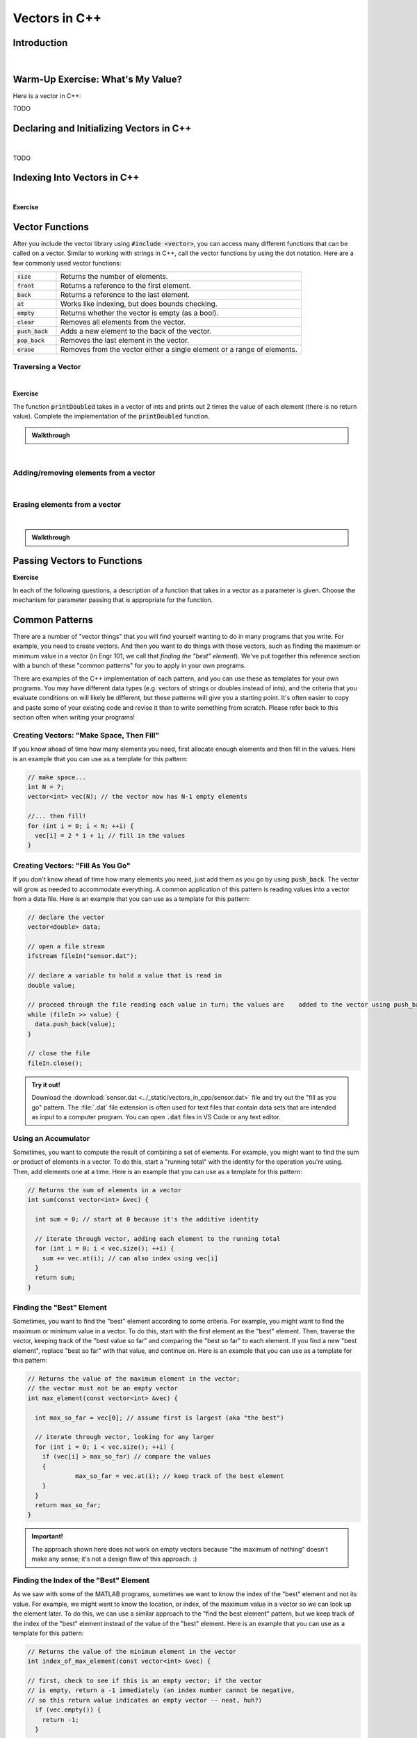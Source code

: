 .. qnum::
   :prefix: Q
   :start: 1

.. raw:: html

   <link rel="stylesheet" href="../_static/common/css/main3.css">
   <link rel="stylesheet" href="../_static/common/css/code3.css">
   <link rel="stylesheet" href="../_static/common/css/buttons3.css">
   <link rel="stylesheet" href="../_static/common/css/exercises3.css">
   <script src="../_static/common/js/common.js"></script>
   <script src="../_static/common/js/lobster-exercises3.bundle.js"></script>

.. raw:: html

   <style>
      .btn {
         margin: 0;
      }
      .tab-pane {
         padding: 0;
      }
   </style>

==============
Vectors in C++
==============

^^^^^^^^^^^^
Introduction
^^^^^^^^^^^^
.. section 1

.. youtube:: VTNy-3dneyI
   :divid: ch16_01_introduction
   :height: 315
   :width: 560
   :align: center

|

^^^^^^^^^^^^^^^^^^^^^^^^^^^^^^^^^^
Warm-Up Exercise: What's My Value?
^^^^^^^^^^^^^^^^^^^^^^^^^^^^^^^^^^
.. section 2

Here is a vector in C++:

TODO

^^^^^^^^^^^^^^^^^^^^^^^^^^^^^^^^^^^^^^^^^
Declaring and Initializing Vectors in C++
^^^^^^^^^^^^^^^^^^^^^^^^^^^^^^^^^^^^^^^^^
.. section 3

.. youtube:: 9Wb0N3mAmqU
   :divid: ch16_03_vid_declaring_vectors
   :height: 315
   :width: 560
   :align: center

|

TODO



^^^^^^^^^^^^^^^^^^^^^^^^^^^^
Indexing Into Vectors in C++
^^^^^^^^^^^^^^^^^^^^^^^^^^^^
.. section 4

.. youtube:: p_z9FD-aO54
   :divid: ch16_04_vid_vector_indexing
   :height: 315
   :width: 560
   :align: center

|

**Exercise**

.. mchoice:: ch16_04_ex_indexing_01

   The variable :code:`y` is a vector of :code:`double` s:

   .. image:: img/Indexing1.png
      :width: 300
      :align: center
      :alt: From left-to-right, y contains the values 1.57, 0.33, 88.4, 0.06, and 7.75.

   Which code snippet will print the number :code:`1.57` followed by a newline to the terminal? Select all that apply. 

   - :code:`cout << x.at(0) << endl;`

     + Correct! The element at index 0 has a value of 1.57.

   - :code:`cout << x(0) << endl;`

     - Oops! This is MATLAB indexing.

   - :code:`cout << x[1] << endl;`

     - Oops! 1.57 is the first element, but its index is 0 (not 1). 

   - :code:`cout << x.at(1) << endl;`

     - Oops! 1.57 is the first element, but its index is 0 (not 1). 

   - :code:`cout << x[0] << endl;`

     + Correct! The element at index 0 has a value of 1.57.

.. mchoice:: ch16_04_ex_indexing_02

   The variable :code:`x` is a vector of :code:`int` s:

   .. image:: img/Indexing2.png
      :width: 300
      :align: center
      :alt: From left-to-right, y contains the values 99, 54, 63, 9, 18, and 27.

   Which code snippet will print the number :code:`18` followed by a newline to the terminal? Select all that apply. 

   - :code:`cout << x[4] << endl;`

     + Correct! The element at index 4 has a value of 18.

   - :code:`cout << 2 * x.at(3) << endl;`

     + Correct! The element at index 3 has a value of 9, and 2 * 9 = 18.

   - :code:`cout << x(4) << endl;`

     - Oops! This is MATLAB indexing.

   - :code:`cout << x.at(1) - 36 << endl;`

     + Correct! The element at index 1 has a value of 54, and 54 - 36 = 18.

   - :code:`cout << x.at(4) << endl;`

     + Correct! The element at index 4 has a value of 18.

   - :code:`cout << x(5) << endl;`

     - Oops! This is MATLAB indexing syntax. Also, check to make sure you are using the correct index number.


^^^^^^^^^^^^^^^^
Vector Functions
^^^^^^^^^^^^^^^^
.. section 5

After you include the vector library using :code:`#include <vector>`, you can access many different functions that can be called on a vector. Similar to working with strings in C++, call the vector functions by using the dot notation. Here are a few commonly used vector functions:

.. list-table:: 
    :align: left
    :widths: 15 85

    * - :code:`size`

      - Returns the number of elements.

    * - :code:`front`

      - Returns a reference to the first element.

    * - :code:`back`

      - Returns a reference to the last element.

    * - :code:`at`

      - Works like indexing, but does bounds checking.

    * - :code:`empty`

      - Returns whether the vector is empty (as a bool).

    * - :code:`clear`

      - Removes all elements from the vector.

    * - :code:`push_back`

      - Adds a new element to the back of the vector.

    * - :code:`pop_back`

      - Removes the last element in the vector.

    * - :code:`erase`

      - Removes from the vector either a single element or a range of elements.


-------------------
Traversing a Vector
-------------------

.. youtube:: 63RL1y14QL4
   :divid: ch16_05_vid_traversing_a_vector
   :height: 315
   :width: 560
   :align: center

|

**Exercise**

The function :code:`printDoubled` takes in a vector of ints and prints out 2 times the value of each element (there is no return value). Complete the implementation of the :code:`printDoubled` function.

.. raw:: html

   <div class="lobster-ex" style="width: 600px; margin-left: auto; margin-right: auto">
      <div class="lobster-ex-project-name">ch16_ex_printDoubled</div>
      <div class="lobster-ex-complete-message">
         Well done! The secret word is "strudel".
      </div>
   </div>

.. fillintheblank:: ch16_05_ex_printDoubled
  :casei:

  Complete the Lobster exercise to reveal the *secret word*. Enter it here.
  
  |blank|

  - :strudel: Correct.
    :x: Incorrect. If you finished the exercise, please double check your spelling.

.. admonition:: Walkthrough

  .. reveal:: ch16_05_revealwt_printDoubled
  
    .. youtube:: tY71B08AEnM
      :divid: ch16_05_wt_printDoubled
      :height: 315
      :width: 560
      :align: center

|


--------------------------------------
Adding/removing elements from a vector
--------------------------------------

.. youtube:: eKCTrSgRrqk
   :divid: ch16_05_vid_adding_removing_vector
   :height: 315
   :width: 560
   :align: center

|

.. mchoice:: ch16_05_ex_adding_removing_01

   Which statement should we use to get from the vector on the left to the vector on the right?

   .. image:: img/AddingRemovingElements1.png
      :width: 560
      :align: center
      :alt: Originally, from left-to-right, vec contains the values 4, 38, 52, 109, and -7. After the statement is run, vec should contain 4, 38, 52, and 109.

   Which code snippet will print the number :code:`18` followed by a newline to the terminal? Select all that apply. 

   - :code:`vec.popback();`

     + Oops! Don't forget the _ in pop_back()!

   - :code:`vec.push_back();`

     + Oops! The push_back() function adds an element, and we want to remove an element.

   - :code:`vec.at(4) = [];`

     - Oops! This is trying to do the MATLAB approach of setting an element equal to an "empty" element to remove it, but that doesn't work in C++.

   - :code:`vec.pop_back();`

     + Correct! 


.. mchoice:: ch16_05_ex_adding_removing_02

   Which statement should we use to get from the vector on the left to the vector on the right?

   .. image:: img/AddingRemovingElements2.png
      :width: 560
      :align: center
      :alt: Originally, from left-to-right, vec contains the values 4, 38, 52, 109, and -7. After the statement is run, vec should contain 4, 38, 52, and 109.

   Which code snippet will print the number :code:`18` followed by a newline to the terminal? Select all that apply. 

   - .. code-block:: cpp

        vec.push_back(-7, -6, -5);

     - Incorrect. Watch the video again to see examples of how push_back() works. 

   - .. code-block:: cpp

        for (int i = -7; i < -4; ++i) {
          vec.push_back(i);
        }

     + Correct! This loop runs three times. On each iteration, an element is added to the vector and the values correspond to what is shown in the vectors on the right.

   - .. code-block:: cpp

        for (int i = 0; i < 3; ++i) {
          vec.push_back(i);
        }

     - Incorrect. This loop will add three elements, but the contents of the elements won't match the vector on the right. 

   - .. code-block:: cpp

        vector <int> x{-7, -6, -5};
        vec.push_back(x);

     - Incorrect… but wouldn't it be nice if this worked? MATLAB handles vectors in this sort of way, but C++ cannot. We'll have to figure out a different way to add these elements. 


------------------------------
Erasing elements from a vector
------------------------------

.. youtube:: eKCTrSgRrqk
   :divid: ch16_05_vid_vector_erase
   :height: 315
   :width: 560
   :align: center

|

.. parsonsprob:: ch16_05_ex_vector_erase
   :language: cpp

   Arrange the lines of code below to write a program that erases all of the elements of a vector that are equal to zero. Some lines contain **mistakes** or are **unnecessary** for the function - these lines should not be selected. Make sure to place the blocks at the right indentation levels!

   .. hint::

   As you erase elements, the size of your vector will change. You want to check each element, but not in the same way as the "traversing a vector" pattern we saw earlier. Think about how to step through each element in the vector and pause to erase a zero if you find one, but go to the next element if the value is not a zero. 

   -----
   #include &lt;iostream&gt;
   #include &lt;vector&gt;
   using namespace std;
   =====
   int main() {
     vector&lt;int&gt; vec = {-2, 0, 0, 5, 72, 0, -34, 0, 0};
   =====
     int i = 0;
   =====
     while (i &lt; vec.size()) {
   =====
       if (vec.at(i) == 0) {
   =====
         vec.erase(vec.begin() + i);
   =====
       }
       else {
   =====
         ++i;
   =====
       }
   =====
     }
   =====
   }
   =====
   for (int i = 0; i &lt; vec1.size(); ++i) { #distractor
   =====
   vec.erase(i); #distractor
   =====
   vec.at(i) = []; #distractor
   =====


.. admonition:: Walkthrough

  .. reveal:: ch16_05_revealwt_vector_erase
  
    .. youtube:: tY71B08AEnM
      :divid: ch16_05_wt_vector_erase
      :height: 315
      :width: 560
      :align: center


^^^^^^^^^^^^^^^^^^^^^^^^^^^^
Passing Vectors to Functions
^^^^^^^^^^^^^^^^^^^^^^^^^^^^
.. section 6

.. youtube:: ES2yEo4Q-bQ
   :divid: ch16_06_wt_parameter_passing
   :height: 315
   :width: 560
   :align: center

**Exercise**

In each of the following questions, a description of a function that takes in a vector as a parameter is given. Choose the mechanism for parameter passing that is appropriate for the function.

.. mchoice:: ch16_06_ex_parameter_passing_01
  :answer_a: pass by value
  :answer_b: pass by reference
  :answer_c: pass by const reference
  :correct: c

  A function that checks to see if there are any zeros in a vector (and returns true or false).

.. mchoice:: ch16_06_ex_parameter_passing_02
  :answer_a: pass by value
  :answer_b: pass by reference
  :answer_c: pass by const reference
  :correct: b

  A function that sets all elements in the vector to be 25 (and returns nothing, but the original vector passed in is modified).

.. mchoice:: ch16_06_ex_parameter_passing_03
  :answer_a: pass by value
  :answer_b: pass by reference
  :answer_c: pass by const reference
  :correct: b

  A function that sorts the elements to be in ascending order (and returns nothing, but the original vector passed in is modified).

.. mchoice:: ch16_06_ex_parameter_passing_04
  :answer_a: pass by value
  :answer_b: pass by reference
  :answer_c: pass by const reference
  :correct: c

  A function that finds the index of the element that matches a given value (and returns the index).


^^^^^^^^^^^^^^^
Common Patterns
^^^^^^^^^^^^^^^
.. section 7

There are a number of "vector things" that you will find yourself wanting to do in many programs that you write. For example, you need to create vectors. And then you want to do things with those vectors, such as finding the maximum or minimum value in a vector (in Engr 101, we call that *finding the "best" element*). We've put together this reference section with a bunch of these "common patterns" for you to apply in your own programs.

There are examples of the C++ implementation of each pattern, and you can use these as templates for your own programs. You may have different data types (e.g. vectors of strings or doubles instead of ints), and the criteria that you evaluate conditions on will likely be different, but these patterns will give you a starting point. It's often easier to copy and paste some of your existing code and revise it than to write something from scratch. Please refer back to this section often when writing your programs!

-----------------------------------------
Creating Vectors: "Make Space, Then Fill"
-----------------------------------------

If you know ahead of time how many elements you need, first allocate enough elements and then fill in the values. Here is an example that you can use as a template for this pattern:

.. code-block:: cpp

   // make space...
   int N = 7;
   vector<int> vec(N); // the vector now has N-1 empty elements

   //... then fill!
   for (int i = 0; i < N; ++i) {
     vec[i] = 2 * i + 1; // fill in the values
   }

----------------------------------
Creating Vectors: "Fill As You Go"
----------------------------------

If you don't know ahead of time how many elements you need, just add them as you go by using :code:`push_back`. The vector will grow as needed to accommodate everything. A common application of this pattern is reading values into a vector from a data file. Here is an example that you can use as a template for this pattern:

.. code-block:: cpp

   // declare the vector
   vector<double> data;
   
   // open a file stream
   ifstream fileIn("sensor.dat");
   
   // declare a variable to hold a value that is read in
   double value;
   
   // proceed through the file reading each value in turn; the values are    added to the vector using push_back; the loop ends when no more values    can be read in
   while (fileIn >> value) {
     data.push_back(value);
   }
   
   // close the file
   fileIn.close();

.. admonition:: Try it out!

   Download the :download:`sensor.dat <../_static/vectors_in_cpp/sensor.dat>` file and try out the "fill as you go" pattern. The :file:`.dat` file extension is often used for text files that contain data sets that are intended as input to a computer program. You can open :code:`.dat` files in VS Code or any text editor.

--------------------
Using an Accumulator
--------------------

Sometimes, you want to compute the result of combining a set of elements. For example, you might want to find the sum or product of elements in a vector. To do this, start a "running total" with the identity for the operation you're using. Then, add elements one at a time. Here is an example that you can use as a template for this pattern: 

.. code-block:: cpp

   // Returns the sum of elements in a vector
   int sum(const vector<int> &vec) {
   
     int sum = 0; // start at 0 because it's the additive identity
   
     // iterate through vector, adding each element to the running total
     for (int i = 0; i < vec.size(); ++i) {
       sum += vec.at(i); // can also index using vec[i]
     }
     return sum;
   }

--------------------------
Finding the "Best" Element
--------------------------

Sometimes, you want to find the "best" element according to some criteria. For example, you might want to find the maximum or minimum value in a vector. To do this, start with the first element as the "best" element. Then, traverse the vector, keeping track of the "best value so far" and comparing the "best so far" to each element. If you find a new "best element", replace "best so far" with that value, and continue on. Here is an example that you can use as a template for this pattern: 

.. code-block:: cpp

   // Returns the value of the maximum element in the vector; 
   // the vector must not be an empty vector
   int max_element(const vector<int> &vec) {
   
     int max_so_far = vec[0]; // assume first is largest (aka "the best")
   
     // iterate through vector, looking for any larger
     for (int i = 0; i < vec.size(); ++i) {
       if (vec[i] > max_so_far) // compare the values
       { 
         	max_so_far = vec.at(i); // keep track of the best element
       }
     }
     return max_so_far;
   }

.. admonition:: Important!

   The approach shown here does not work on empty vectors because "the maximum of nothing" doesn't make any sense; it's not a design flaw of this approach. :)


---------------------------------------
Finding the Index of the "Best" Element
---------------------------------------

As we saw with some of the MATLAB programs, sometimes we want to know the index of the "best" element and not its value. For example, we might want to know the location, or index, of the maximum value in a vector so we can look up the element later. To do this, we can use a similar approach to the "find the best element" pattern, but we keep track of the index of the "best" element instead of the value of the "best" element. Here is an example that you can use as a template for this pattern: 

.. code-block:: cpp

   // Returns the value of the minimum element in the vector
   int index_of_max_element(const vector<int> &vec) {
   
   // first, check to see if this is an empty vector; if the vector
   // is empty, return a -1 immediately (an index number cannot be negative, 
   // so this return value indicates an empty vector -- neat, huh?)
     if (vec.empty()) {
       return -1; 
     }
   
   
     int index_of_max = 0; // assume first is largest (aka "the best")
   
     for (int i = 0; i < vec.size(); ++i) {
       if (vec[i] > vec[index_of_max]) // compare the values {
         index_of_max = i; // keep track of the index of the best element
       }
     }
   
     return index_of_max;
   }

--------------------------
Accessing Parallel Vectors
--------------------------

To get data that is "parallel", access each vector using the same index number. This is very similar to how we accessed parallel vectors in MATLAB. For example, remember displaying state names and populations? Here are several examples that you can use as a template for this pattern: 

.. code-block:: cpp

   vector<string> states;
   vector<string> populations;

   ...
   ...
   ...

   // Display first state
   cout << "The first state is: " << states.at(0);
   cout << " -- population " << populations.at(0) << endl;
   
   // Display 10th state
   cout << "The first state is: " << states.at(9);
   cout << " -- population " << populations.at(9) << endl;
   
   // Display last state
   cout << "The first state is: " << states.at(states.size() - 1);
   cout << " -- population " << populations.at(states.size() - 1) << endl;

.. admonition:: note

   As we will see in a later chapter, an alternative often used in C++ is to create a **custom data type** that encapsulates both a state's name and population.

--------------------------------------
Checking if Any Element Match Criteria
--------------------------------------

Sometimes, you want to check if any element(s) match some criteria. For example, you might want to know "are there any zeros?" or "are there any elements greater than 100?". Our strategy here is to always frame this as an "any" question, and then use a loop with **early termination** to check for any such element. Here is an example that you can use as a template for this pattern:

.. code-block:: cpp

   // Returns whether there are any zeros in the vector
   bool any_zeros(const vector<int> &vec) {
     
     // iterate and check for any zeros
     for(int i = 0; i < vec.size(); ++i) {
       if ( vec[i] == 0 ) {
         return true; // if we find a match, return immediately
       }
     }
   
     return false; // if we get here, then there were no matches
   }


--------------------------------------
Checking if All Element Match Criteria
--------------------------------------

Sometimes, you want to check if all element(s) match some criteria. For example, you might want to know "are all the elements zero?" or "are all the elements positive?". Our strategy here is to frame this as a "checking if any match" match, and then use a loop with **early termination** to check for any **counterexamples**. In other words, we can use negation to turn an "all" question into an "any" question. Here is an example that you can use as a template for this pattern:

.. code-block:: cpp

   // Returns whether all the elements in the vector are positive
   bool all_positive(const vector<int> &vec) {
     
     // iterate and check for any non-positives
     for(int i = 0; i < vec.size(); ++i)  
     {
       if ( !(vec[i] > 0) ) // check for counterexamples
       {
         return false; // if we find one, return immediately 
                       // because we found an element that did not match 
                       // the criteria (and we don't have to check the 
                       // rest of the elements)
       }
     }
   
     return true; // if we made it here, then all the elements match the criteria!
   }

---------------------
Searching for a Value
---------------------

Sometimes, you are looking for the location of a particular element. For example, you might want to know the index of the first positive value. Or, you might want to know at which index the value :code:`0` first occurs. Our strategy here is to frame this as an "any" question, but we return the current index instead of a :code:`true` value. Here is an example that you can use as a template for this pattern: 

.. code-block:: cpp

   // Returns the index at which the given value first occurs in
   // the vector. If it is not present, returns -1.
   int find(const vector<int> &vec, int value) {
     
     // iterate and check for the value
     for(int i = 0; i < vec.size(); ++i) {
       if ( vec[i] == value ) {
         return i; // if we find a match, return the index of the match
       }
     }
   
     return -1; // if we make it to here, there weren't any matches;
                // we can use -1 to represent 'no elements found'
   }

-------------------------
Common Patterns Exercises
-------------------------

Let's practice with a couple of these common patterns. Read the question, determine which "common pattern" would be applicable, and then implement the pattern to answer the question.

.. admonition:: Pro Tip

   Open this chapter of Runestone in another window or tab so that you can refer back to the common patterns listed above without having to scroll back and forth in this window.

**Exercise**

The function :code:`all_negative` takes in a vector of ints and returns :code:`true` if the elements in the vector are all negative (otherwise, it returns :code:`false`). Complete the implementation of the :code:`all_negative` function. 

.. raw:: html

   <div class="lobster-ex" style="width: 600px; margin-left: auto; margin-right: auto">
      <div class="lobster-ex-project-name">ch15_ex_repeat</div>
      <div class="lobster-ex-complete-message">
         Well done! The secret word is "pumpkin".
      </div>
   </div>

.. fillintheblank:: ch15_03_ex_repeat
  :casei:

  Complete the Lobster exercise to reveal the *secret word*. Enter it here.
  
  |blank|

  - :pumpkin: Correct.
    :x: Incorrect. If you finished the exercise, please double check your spelling.

.. admonition:: Walkthrough

  .. reveal:: ch15_03_revealwt_repeat
  
    .. youtube:: tY71B08AEnM
      :divid: ch15_03_wt_repeat
      :height: 315
      :width: 560
      :align: center

|


**Exercise**

.. parsonsprob:: ch16_05_ex_vector_erase
   :language: cpp

   The function :code:`minVal` takes in a vector of doubles and returns the minimum value contained in the vector of doubles. Arrange the lines of code below to write the function :code:`minVal`. Some lines contain **mistakes** or are **unnecessary** for the function - these lines should not be selected. Make sure to place the blocks at the right indentation levels!

   -----
   #include &lt;vector&gt;
   using namespace std;
   =====
   double minVal(const vector<double> &vec) {
   =====
     double min_so_far = vec.at(0); 
   =====
     for (int i = 0; i < vec.size(); ++i) {
   =====
       if (vec.at(i) < min_so_far) {
   =====
         min_so_far = vec.at(i);
   =====
       }
   =====
     }
   =====
     return min_so_far;
   =====
   }
   =====
   double min_so_far = vec.at(1); #distractor
   =====
   for (int i = 0; i <= vec.size(); ++i) { #distractor
   =====
   if (vec.at(i) > min_so_far) { #distractor
   =====


^^^^^^^^^^^^^^
End of Chapter
^^^^^^^^^^^^^^

This is the end of the chapter! You can double check that you have completed everything on the "Assignments" page. Click the icon that looks like a person, go to "Assignments", select the chapter, and make sure to scroll all the way to the bottom and click the "Score Me" button.
